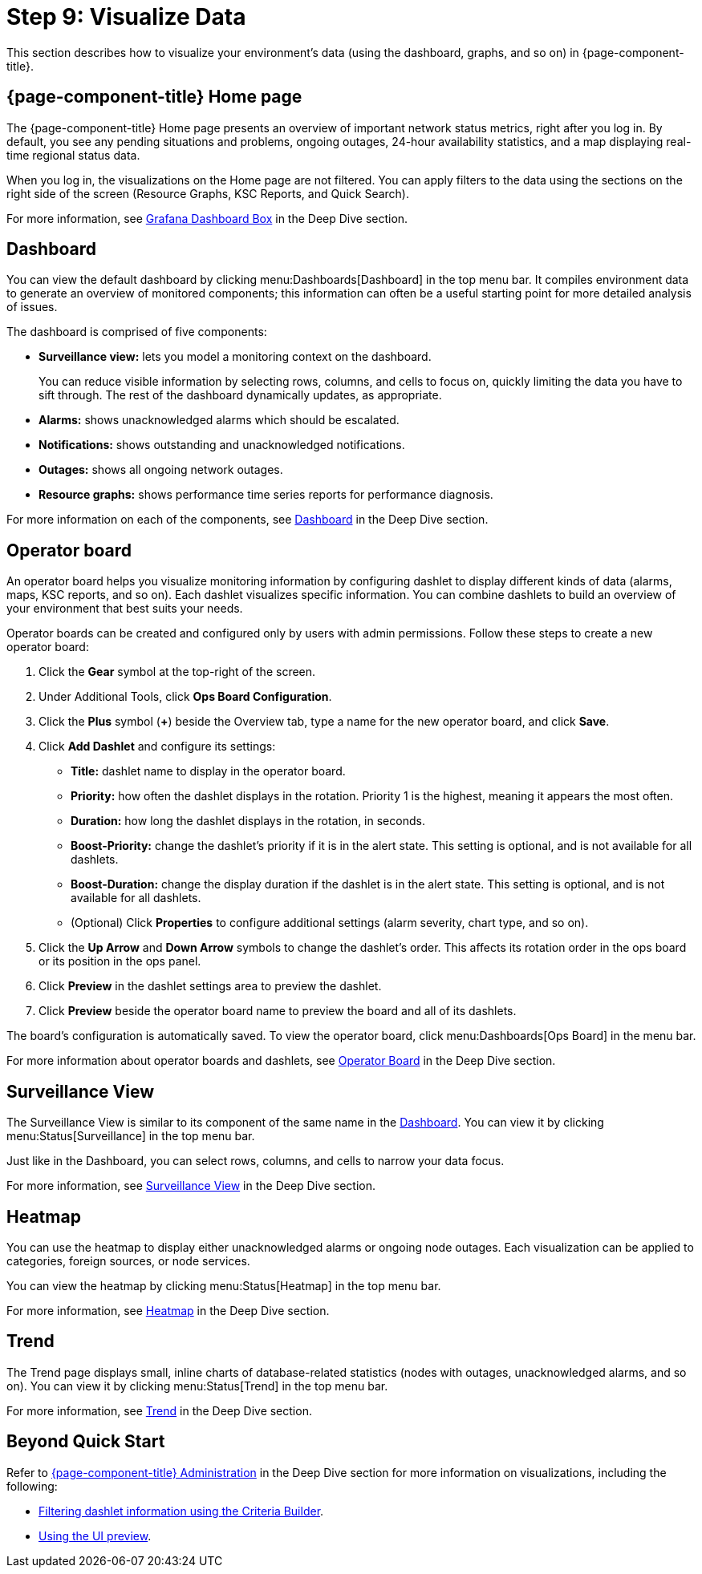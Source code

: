 
= Step 9: Visualize Data

This section describes how to visualize your environment's data (using the dashboard, graphs, and so on) in {page-component-title}.

== {page-component-title} Home page

The {page-component-title} Home page presents an overview of important network status metrics, right after you log in.
By default, you see any pending situations and problems, ongoing outages, 24-hour availability statistics, and a map displaying real-time regional status data.

When you log in, the visualizations on the Home page are not filtered.
You can apply filters to the data using the sections on the right side of the screen (Resource Graphs, KSC Reports, and Quick Search).

For more information, see xref:operation:deep-dive/admin/webui/grafana-dashboard-box.adoc[Grafana Dashboard Box] in the Deep Dive section.

[[qs-visualize-dashboard]]
== Dashboard

You can view the default dashboard by clicking menu:Dashboards[Dashboard] in the top menu bar.
It compiles environment data to generate an overview of monitored components; this information can often be a useful starting point for more detailed analysis of issues.

The dashboard is comprised of five components:

* *Surveillance view:* lets you model a monitoring context on the dashboard.
+
You can reduce visible information by selecting rows, columns, and cells to focus on, quickly limiting the data you have to sift through.
The rest of the dashboard dynamically updates, as appropriate.
* *Alarms:* shows unacknowledged alarms which should be escalated.
* *Notifications:* shows outstanding and unacknowledged notifications.
* *Outages:* shows all ongoing network outages.
* *Resource graphs:* shows performance time series reports for performance diagnosis.

For more information on each of the components, see xref:operation:deep-dive/admin/webui/dashboard.adoc[Dashboard] in the Deep Dive section.

== Operator board

An operator board helps you visualize monitoring information by configuring dashlet to display different kinds of data (alarms, maps, KSC reports, and so on).
Each dashlet visualizes specific information.
You can combine dashlets to build an overview of your environment that best suits your needs.

Operator boards can be created and configured only by users with admin permissions.
Follow these steps to create a new operator board:

. Click the *Gear* symbol at the top-right of the screen.
. Under Additional Tools, click *Ops Board Configuration*.
. Click the *Plus* symbol (*+*) beside the Overview tab, type a name for the new operator board, and click *Save*.
. Click *Add Dashlet* and configure its settings:
** *Title:* dashlet name to display in the operator board.
** *Priority:* how often the dashlet displays in the rotation.
Priority 1 is the highest, meaning it appears the most often.
** *Duration:* how long the dashlet displays in the rotation, in seconds.
** *Boost-Priority:* change the dashlet's priority if it is in the alert state.
This setting is optional, and is not available for all dashlets.
** *Boost-Duration:* change the display duration if the dashlet is in the alert state.
This setting is optional, and is not available for all dashlets.
** (Optional) Click *Properties* to configure additional settings (alarm severity, chart type, and so on).
. Click the *Up Arrow* and *Down Arrow* symbols to change the dashlet's order.
This affects its rotation order in the ops board or its position in the ops panel.
. Click *Preview* in the dashlet settings area to preview the dashlet.
. Click *Preview* beside the operator board name to preview the board and all of its dashlets.

The board's configuration is automatically saved.
To view the operator board, click menu:Dashboards[Ops Board] in the menu bar.

For more information about operator boards and dashlets, see xref:operation:deep-dive/admin/webui/opsboard/introduction.adoc[Operator Board] in the Deep Dive section.

== Surveillance View

The Surveillance View is similar to its component of the same name in the <<#qs-visualize-dashboard, Dashboard>>.
You can view it by clicking menu:Status[Surveillance] in the top menu bar.

Just like in the Dashboard, you can select rows, columns, and cells to narrow your data focus.

For more information, see xref:operation:deep-dive/admin/webui/surveillance-view.adoc[Surveillance View] in the Deep Dive section.

== Heatmap

You can use the heatmap to display either unacknowledged alarms or ongoing node outages.
Each visualization can be applied to categories, foreign sources, or node services.

You can view the heatmap by clicking menu:Status[Heatmap] in the top menu bar.

For more information, see xref:operation:deep-dive/admin/webui/heatmap.adoc[Heatmap] in the Deep Dive section.

== Trend

The Trend page displays small, inline charts of database-related statistics (nodes with outages, unacknowledged alarms, and so on).
You can view it by clicking menu:Status[Trend] in the top menu bar.

For more information, see xref:operation:deep-dive/admin/webui/trends.adoc[Trend] in the Deep Dive section.

== Beyond Quick Start

Refer to xref:operation:deep-dive/admin/webui/introduction.adoc[{page-component-title} Administration] in the Deep Dive section for more information on visualizations, including the following:

* xref:operation:deep-dive/admin/webui/opsboard/dashlet/criteria-builder.adoc[Filtering dashlet information using the Criteria Builder].
* xref:operation:deep-dive/admin/webui/ui-preview.adoc[Using the UI preview].
